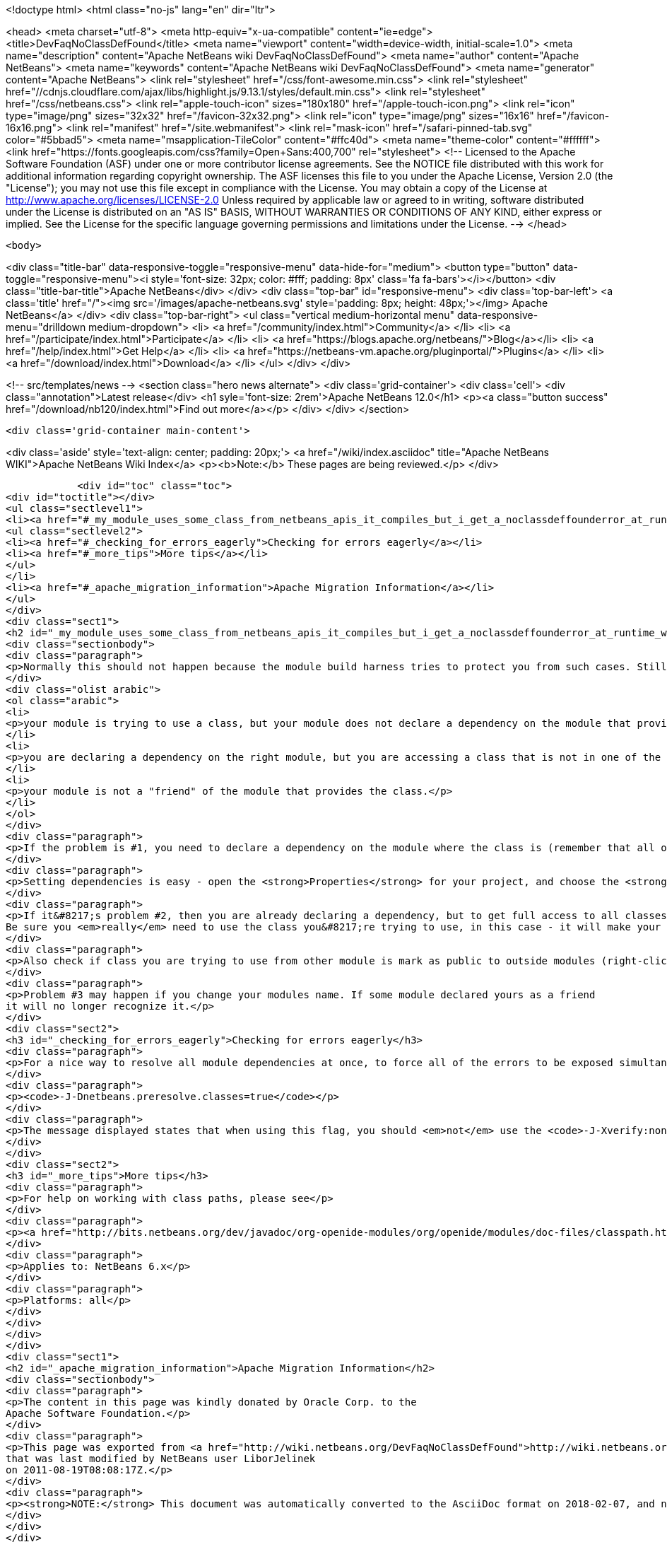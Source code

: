 

<!doctype html>
<html class="no-js" lang="en" dir="ltr">
    
<head>
    <meta charset="utf-8">
    <meta http-equiv="x-ua-compatible" content="ie=edge">
    <title>DevFaqNoClassDefFound</title>
    <meta name="viewport" content="width=device-width, initial-scale=1.0">
    <meta name="description" content="Apache NetBeans wiki DevFaqNoClassDefFound">
    <meta name="author" content="Apache NetBeans">
    <meta name="keywords" content="Apache NetBeans wiki DevFaqNoClassDefFound">
    <meta name="generator" content="Apache NetBeans">
    <link rel="stylesheet" href="/css/font-awesome.min.css">
     <link rel="stylesheet" href="//cdnjs.cloudflare.com/ajax/libs/highlight.js/9.13.1/styles/default.min.css"> 
    <link rel="stylesheet" href="/css/netbeans.css">
    <link rel="apple-touch-icon" sizes="180x180" href="/apple-touch-icon.png">
    <link rel="icon" type="image/png" sizes="32x32" href="/favicon-32x32.png">
    <link rel="icon" type="image/png" sizes="16x16" href="/favicon-16x16.png">
    <link rel="manifest" href="/site.webmanifest">
    <link rel="mask-icon" href="/safari-pinned-tab.svg" color="#5bbad5">
    <meta name="msapplication-TileColor" content="#ffc40d">
    <meta name="theme-color" content="#ffffff">
    <link href="https://fonts.googleapis.com/css?family=Open+Sans:400,700" rel="stylesheet"> 
    <!--
        Licensed to the Apache Software Foundation (ASF) under one
        or more contributor license agreements.  See the NOTICE file
        distributed with this work for additional information
        regarding copyright ownership.  The ASF licenses this file
        to you under the Apache License, Version 2.0 (the
        "License"); you may not use this file except in compliance
        with the License.  You may obtain a copy of the License at
        http://www.apache.org/licenses/LICENSE-2.0
        Unless required by applicable law or agreed to in writing,
        software distributed under the License is distributed on an
        "AS IS" BASIS, WITHOUT WARRANTIES OR CONDITIONS OF ANY
        KIND, either express or implied.  See the License for the
        specific language governing permissions and limitations
        under the License.
    -->
</head>


    <body>
        

<div class="title-bar" data-responsive-toggle="responsive-menu" data-hide-for="medium">
    <button type="button" data-toggle="responsive-menu"><i style='font-size: 32px; color: #fff; padding: 8px' class='fa fa-bars'></i></button>
    <div class="title-bar-title">Apache NetBeans</div>
</div>
<div class="top-bar" id="responsive-menu">
    <div class='top-bar-left'>
        <a class='title' href="/"><img src='/images/apache-netbeans.svg' style='padding: 8px; height: 48px;'></img> Apache NetBeans</a>
    </div>
    <div class="top-bar-right">
        <ul class="vertical medium-horizontal menu" data-responsive-menu="drilldown medium-dropdown">
            <li> <a href="/community/index.html">Community</a> </li>
            <li> <a href="/participate/index.html">Participate</a> </li>
            <li> <a href="https://blogs.apache.org/netbeans/">Blog</a></li>
            <li> <a href="/help/index.html">Get Help</a> </li>
            <li> <a href="https://netbeans-vm.apache.org/pluginportal/">Plugins</a> </li>
            <li> <a href="/download/index.html">Download</a> </li>
        </ul>
    </div>
</div>


        
<!-- src/templates/news -->
<section class="hero news alternate">
    <div class='grid-container'>
        <div class='cell'>
            <div class="annotation">Latest release</div>
            <h1 syle='font-size: 2rem'>Apache NetBeans 12.0</h1>
            <p><a class="button success" href="/download/nb120/index.html">Find out more</a></p>
        </div>
    </div>
</section>

        <div class='grid-container main-content'>
            
<div class='aside' style='text-align: center; padding: 20px;'>
    <a href="/wiki/index.asciidoc" title="Apache NetBeans WIKI">Apache NetBeans Wiki Index</a>
    <p><b>Note:</b> These pages are being reviewed.</p>
</div>

            <div id="toc" class="toc">
<div id="toctitle"></div>
<ul class="sectlevel1">
<li><a href="#_my_module_uses_some_class_from_netbeans_apis_it_compiles_but_i_get_a_noclassdeffounderror_at_runtime_why">My module uses some class from NetBeans' APIs. It compiles, but I get a NoClassDefFoundError at runtime. Why?</a>
<ul class="sectlevel2">
<li><a href="#_checking_for_errors_eagerly">Checking for errors eagerly</a></li>
<li><a href="#_more_tips">More tips</a></li>
</ul>
</li>
<li><a href="#_apache_migration_information">Apache Migration Information</a></li>
</ul>
</div>
<div class="sect1">
<h2 id="_my_module_uses_some_class_from_netbeans_apis_it_compiles_but_i_get_a_noclassdeffounderror_at_runtime_why">My module uses some class from NetBeans' APIs. It compiles, but I get a NoClassDefFoundError at runtime. Why?</h2>
<div class="sectionbody">
<div class="paragraph">
<p>Normally this should not happen because the module build harness tries to protect you from such cases. Still, if it does happen, it could mean</p>
</div>
<div class="olist arabic">
<ol class="arabic">
<li>
<p>your module is trying to use a class, but your module does not declare a dependency on the module that provides that class &#8230;&#8203; or</p>
</li>
<li>
<p>you are declaring a dependency on the right module, but you are accessing a class that is not in one of the packages that module says are public (for use by other modules) &#8230;&#8203; or</p>
</li>
<li>
<p>your module is not a "friend" of the module that provides the class.</p>
</li>
</ol>
</div>
<div class="paragraph">
<p>If the problem is #1, you need to declare a dependency on the module where the class is (remember that all of NetBeans APIs are modules, and in separate jars - so if it&#8217;s the IO API, that&#8217;s a module <code>org.openide.io</code>, if it&#8217;s the Window System, that&#8217;s a module <code>org.openide.windows</code>&#8230;&#8203; and so forth).</p>
</div>
<div class="paragraph">
<p>Setting dependencies is easy - open the <strong>Properties</strong> for your project, and choose the <strong>Libraries</strong> page. (Or just get the context menu for the <strong>Libraries</strong> node under the project in the <strong>Projects</strong> window.)  Click <strong>Add</strong> and a small dialog opens - just type the name of a class you need to use, and it will filter the list to find the module that provides that class - so you don&#8217;t have to memorize a huge list of mappings from classes to modules.</p>
</div>
<div class="paragraph">
<p>If it&#8217;s problem #2, then you are already declaring a dependency, but to get full access to all classes in a module, you need to declare an implementation dependency (<a href="DevFaqImplementationDependency.asciidoc">DevFaqImplementationDependency</a>).
Be sure you <em>really</em> need to use the class you&#8217;re trying to use, in this case - it will make your module hard to upgrade because generally it will need to be paired with the exact version of the other module&#8217;s JAR that it was built with - if that module is upgraded, your module may end up being disabled.</p>
</div>
<div class="paragraph">
<p>Also check if class you are trying to use from other module is mark as public to outside modules (right-click on module and select <em>Properties</em>, then <em>API Versioning</em> and in <em>Public Packages</em> check whether package of your class is ticked).</p>
</div>
<div class="paragraph">
<p>Problem #3 may happen if you change your modules name. If some module declared yours as a friend
it will no longer recognize it.</p>
</div>
<div class="sect2">
<h3 id="_checking_for_errors_eagerly">Checking for errors eagerly</h3>
<div class="paragraph">
<p>For a nice way to resolve all module dependencies at once, to force all of the errors to be exposed simultaneously, just add the following to the command line when starting NetBeans:</p>
</div>
<div class="paragraph">
<p><code>-J-Dnetbeans.preresolve.classes=true</code></p>
</div>
<div class="paragraph">
<p>The message displayed states that when using this flag, you should <em>not</em> use the <code>-J-Xverify:none</code> flag (often specified in the IDE configuration file), so you may need to edit the <code>.conf</code> file to remove the -Xverify option before using the pre-resolve option.</p>
</div>
</div>
<div class="sect2">
<h3 id="_more_tips">More tips</h3>
<div class="paragraph">
<p>For help on working with class paths, please see</p>
</div>
<div class="paragraph">
<p><a href="http://bits.netbeans.org/dev/javadoc/org-openide-modules/org/openide/modules/doc-files/classpath.html">http://bits.netbeans.org/dev/javadoc/org-openide-modules/org/openide/modules/doc-files/classpath.html</a></p>
</div>
<div class="paragraph">
<p>Applies to: NetBeans 6.x</p>
</div>
<div class="paragraph">
<p>Platforms: all</p>
</div>
</div>
</div>
</div>
<div class="sect1">
<h2 id="_apache_migration_information">Apache Migration Information</h2>
<div class="sectionbody">
<div class="paragraph">
<p>The content in this page was kindly donated by Oracle Corp. to the
Apache Software Foundation.</p>
</div>
<div class="paragraph">
<p>This page was exported from <a href="http://wiki.netbeans.org/DevFaqNoClassDefFound">http://wiki.netbeans.org/DevFaqNoClassDefFound</a> ,
that was last modified by NetBeans user LiborJelinek
on 2011-08-19T08:08:17Z.</p>
</div>
<div class="paragraph">
<p><strong>NOTE:</strong> This document was automatically converted to the AsciiDoc format on 2018-02-07, and needs to be reviewed.</p>
</div>
</div>
</div>
            
<section class='tools'>
    <ul class="menu align-center">
        <li><a title="Facebook" href="https://www.facebook.com/NetBeans"><i class="fa fa-md fa-facebook"></i></a></li>
        <li><a title="Twitter" href="https://twitter.com/netbeans"><i class="fa fa-md fa-twitter"></i></a></li>
        <li><a title="Github" href="https://github.com/apache/netbeans"><i class="fa fa-md fa-github"></i></a></li>
        <li><a title="YouTube" href="https://www.youtube.com/user/netbeansvideos"><i class="fa fa-md fa-youtube"></i></a></li>
        <li><a title="Slack" href="https://tinyurl.com/netbeans-slack-signup/"><i class="fa fa-md fa-slack"></i></a></li>
        <li><a title="JIRA" href="https://issues.apache.org/jira/projects/NETBEANS/summary"><i class="fa fa-mf fa-bug"></i></a></li>
    </ul>
    <ul class="menu align-center">
        
        <li><a href="https://github.com/apache/netbeans-website/blob/master/netbeans.apache.org/src/content/wiki/DevFaqNoClassDefFound.asciidoc" title="See this page in github"><i class="fa fa-md fa-edit"></i> See this page in GitHub.</a></li>
    </ul>
</section>

        </div>
        

<div class='grid-container incubator-area' style='margin-top: 64px'>
    <div class='grid-x grid-padding-x'>
        <div class='large-auto cell text-center'>
            <a href="https://www.apache.org/">
                <img style="width: 320px" title="Apache Software Foundation" src="/images/asf_logo_wide.svg" />
            </a>
        </div>
        <div class='large-auto cell text-center'>
            <a href="https://www.apache.org/events/current-event.html">
               <img style="width:234px; height: 60px;" title="Apache Software Foundation current event" src="https://www.apache.org/events/current-event-234x60.png"/>
            </a>
        </div>
    </div>
</div>
<footer>
    <div class="grid-container">
        <div class="grid-x grid-padding-x">
            <div class="large-auto cell">
                
                <h1><a href="/about/index.html">About</a></h1>
                <ul>
                    <li><a href="https://netbeans.apache.org/community/who.html">Who's Who</a></li>
                    <li><a href="https://www.apache.org/foundation/thanks.html">Thanks</a></li>
                    <li><a href="https://www.apache.org/foundation/sponsorship.html">Sponsorship</a></li>
                    <li><a href="https://www.apache.org/security/">Security</a></li>
                </ul>
            </div>
            <div class="large-auto cell">
                <h1><a href="/community/index.html">Community</a></h1>
                <ul>
                    <li><a href="/community/mailing-lists.html">Mailing lists</a></li>
                    <li><a href="/community/committer.html">Becoming a committer</a></li>
                    <li><a href="/community/events.html">NetBeans Events</a></li>
                    <li><a href="https://www.apache.org/events/current-event.html">Apache Events</a></li>
                </ul>
            </div>
            <div class="large-auto cell">
                <h1><a href="/participate/index.html">Participate</a></h1>
                <ul>
                    <li><a href="/participate/submit-pr.html">Submitting Pull Requests</a></li>
                    <li><a href="/participate/report-issue.html">Reporting Issues</a></li>
                    <li><a href="/participate/index.html#documentation">Improving the documentation</a></li>
                </ul>
            </div>
            <div class="large-auto cell">
                <h1><a href="/help/index.html">Get Help</a></h1>
                <ul>
                    <li><a href="/help/index.html#documentation">Documentation</a></li>
                    <li><a href="/wiki/index.asciidoc">Wiki</a></li>
                    <li><a href="/help/index.html#support">Community Support</a></li>
                    <li><a href="/help/commercial-support.html">Commercial Support</a></li>
                </ul>
            </div>
            <div class="large-auto cell">
                <h1><a href="/download/nb110/nb110.html">Download</a></h1>
                <ul>
                    <li><a href="/download/index.html">Releases</a></li>                    
                    <li><a href="/plugins/index.html">Plugins</a></li>
                    <li><a href="/download/index.html#source">Building from source</a></li>
                    <li><a href="/download/index.html#previous">Previous releases</a></li>
                </ul>
            </div>
        </div>
    </div>
</footer>
<div class='footer-disclaimer'>
    <div class="footer-disclaimer-content">
        <p>Copyright &copy; 2017-2019 <a href="https://www.apache.org">The Apache Software Foundation</a>.</p>
        <p>Licensed under the Apache <a href="https://www.apache.org/licenses/">license</a>, version 2.0</p>
        <div style='max-width: 40em; margin: 0 auto'>
            <p>Apache, Apache NetBeans, NetBeans, the Apache feather logo and the Apache NetBeans logo are trademarks of <a href="https://www.apache.org">The Apache Software Foundation</a>.</p>
            <p>Oracle and Java are registered trademarks of Oracle and/or its affiliates.</p>
        </div>
        
    </div>
</div>



        <script src="/js/vendor/jquery-3.2.1.min.js"></script>
        <script src="/js/vendor/what-input.js"></script>
        <script src="/js/vendor/jquery.colorbox-min.js"></script>
        <script src="/js/vendor/foundation.min.js"></script>
        <script src="/js/netbeans.js"></script>
        <script>
            
            $(function(){ $(document).foundation(); });
        </script>
        
        <script src="https://cdnjs.cloudflare.com/ajax/libs/highlight.js/9.13.1/highlight.min.js"></script>
        <script>
         $(document).ready(function() { $("pre code").each(function(i, block) { hljs.highlightBlock(block); }); }); 
        </script>
        

    </body>
</html>
